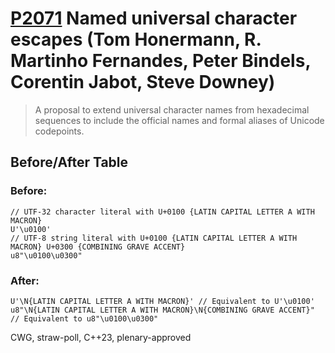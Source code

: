* [[https://wg21.link/p2071][P2071]] Named universal character escapes (Tom Honermann, R. Martinho Fernandes, Peter Bindels, Corentin Jabot, Steve Downey)
:PROPERTIES:
:CUSTOM_ID: p2071-named-universal-character-escapes-tom-honermann-peter-bindels
:END:
#+begin_quote
A proposal to extend universal character names from hexadecimal sequences to include the official names and formal aliases of Unicode codepoints.
#+end_quote
** Before/After Table
*** Before:
#+begin_src c++
// UTF-32 character literal with U+0100 {LATIN CAPITAL LETTER A WITH MACRON}
U'\u0100'
// UTF-8 string literal with U+0100 {LATIN CAPITAL LETTER A WITH MACRON} U+0300 {COMBINING GRAVE ACCENT}
u8"\u0100\u0300"
#+end_src
*** After:
#+begin_src c++
U'\N{LATIN CAPITAL LETTER A WITH MACRON}' // Equivalent to U'\u0100'
u8"\N{LATIN CAPITAL LETTER A WITH MACRON}\N{COMBINING GRAVE ACCENT}" // Equivalent to u8"\u0100\u0300"
#+end_src

CWG, straw-poll, C++23, plenary-approved
